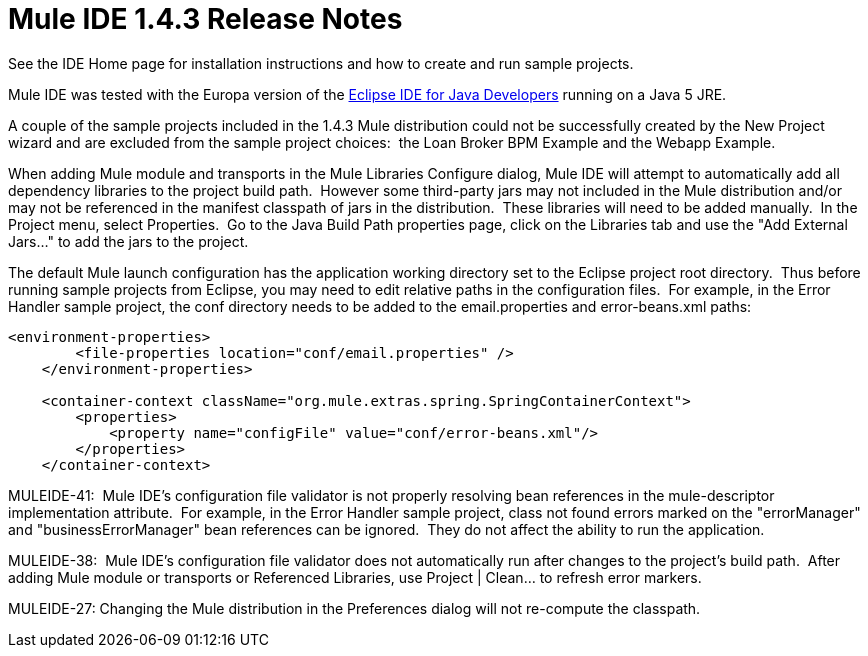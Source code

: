= Mule IDE 1.4.3 Release Notes
:keywords: release notes

See the IDE Home page for installation instructions and how to create and run sample projects.

Mule IDE was tested with the Europa version of the link:http://www.eclipse.org/downloads/[Eclipse IDE for Java Developers] running on a Java 5 JRE.

A couple of the sample projects included in the 1.4.3 Mule distribution could not be successfully created by the New Project wizard and are excluded from the sample project choices:  the Loan Broker BPM Example and the Webapp Example.

When adding Mule module and transports in the Mule Libraries Configure dialog, Mule IDE will attempt to automatically add all dependency libraries to the project build path.  However some third-party jars may not included in the Mule distribution and/or may not be referenced in the manifest classpath of jars in the distribution.  These libraries will need to be added manually.  In the Project menu, select Properties.  Go to the Java Build Path properties page, click on the Libraries tab and use the "Add External Jars..." to add the jars to the project.

The default Mule launch configuration has the application working directory set to the Eclipse project root directory.  Thus before running sample projects from Eclipse, you may need to edit relative paths in the configuration files.  For example, in the Error Handler sample project, the conf directory needs to be added to the email.properties and error-beans.xml paths:

[source, xml, linenums]
----
<environment-properties>
        <file-properties location="conf/email.properties" />
    </environment-properties>

    <container-context className="org.mule.extras.spring.SpringContainerContext">
        <properties>
            <property name="configFile" value="conf/error-beans.xml"/>
        </properties>
    </container-context>
----


MULEIDE-41:  Mule IDE's configuration file validator is not properly resolving bean references in the mule-descriptor implementation attribute.  For example, in the Error Handler sample project, class not found errors marked on the "errorManager" and "businessErrorManager" bean references can be ignored.  They do not affect the ability to run the application.

MULEIDE-38:  Mule IDE's configuration file validator does not automatically run after changes to the project's build path.  After adding Mule module or transports or Referenced Libraries, use Project | Clean... to refresh error markers.

MULEIDE-27: Changing the Mule distribution in the Preferences dialog will not re-compute the classpath.
